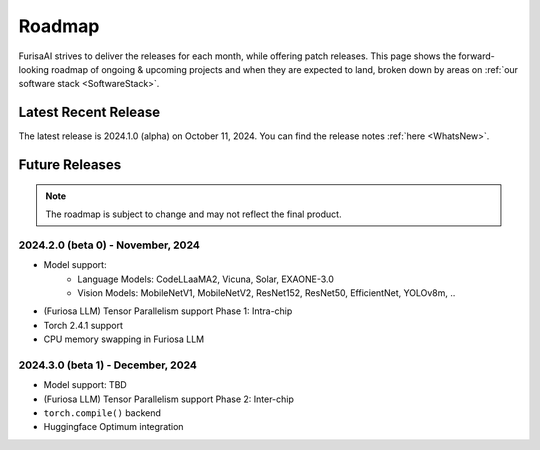 .. _Roadmap:

==================================================
Roadmap
==================================================

FurisaAI strives to deliver the releases for each month, while offering patch releases.
This page shows the forward-looking roadmap of ongoing & upcoming projects
and when they are expected to land, broken down by areas on :ref:`our software stack <SoftwareStack>`.

**************************************
Latest Recent Release
**************************************

The latest release is 2024.1.0 (alpha) on October 11, 2024.
You can find the release notes :ref:`here <WhatsNew>`.

**************************************
Future Releases
**************************************

.. note::

   The roadmap is subject to change and may not reflect the final product.


2024.2.0 (beta 0) - November, 2024
==========================================
* Model support:
   * Language Models: CodeLLaaMA2, Vicuna, Solar, EXAONE-3.0
   * Vision Models: MobileNetV1, MobileNetV2, ResNet152, ResNet50, EfficientNet, YOLOv8m, ..
* (Furiosa LLM) Tensor Parallelism support Phase 1: Intra-chip
* Torch 2.4.1 support
* CPU memory swapping in Furiosa LLM


2024.3.0 (beta 1) - December, 2024
==========================================
* Model support: TBD
* (Furiosa LLM) Tensor Parallelism support Phase 2: Inter-chip
* ``torch.compile()`` backend
* Huggingface Optimum integration


